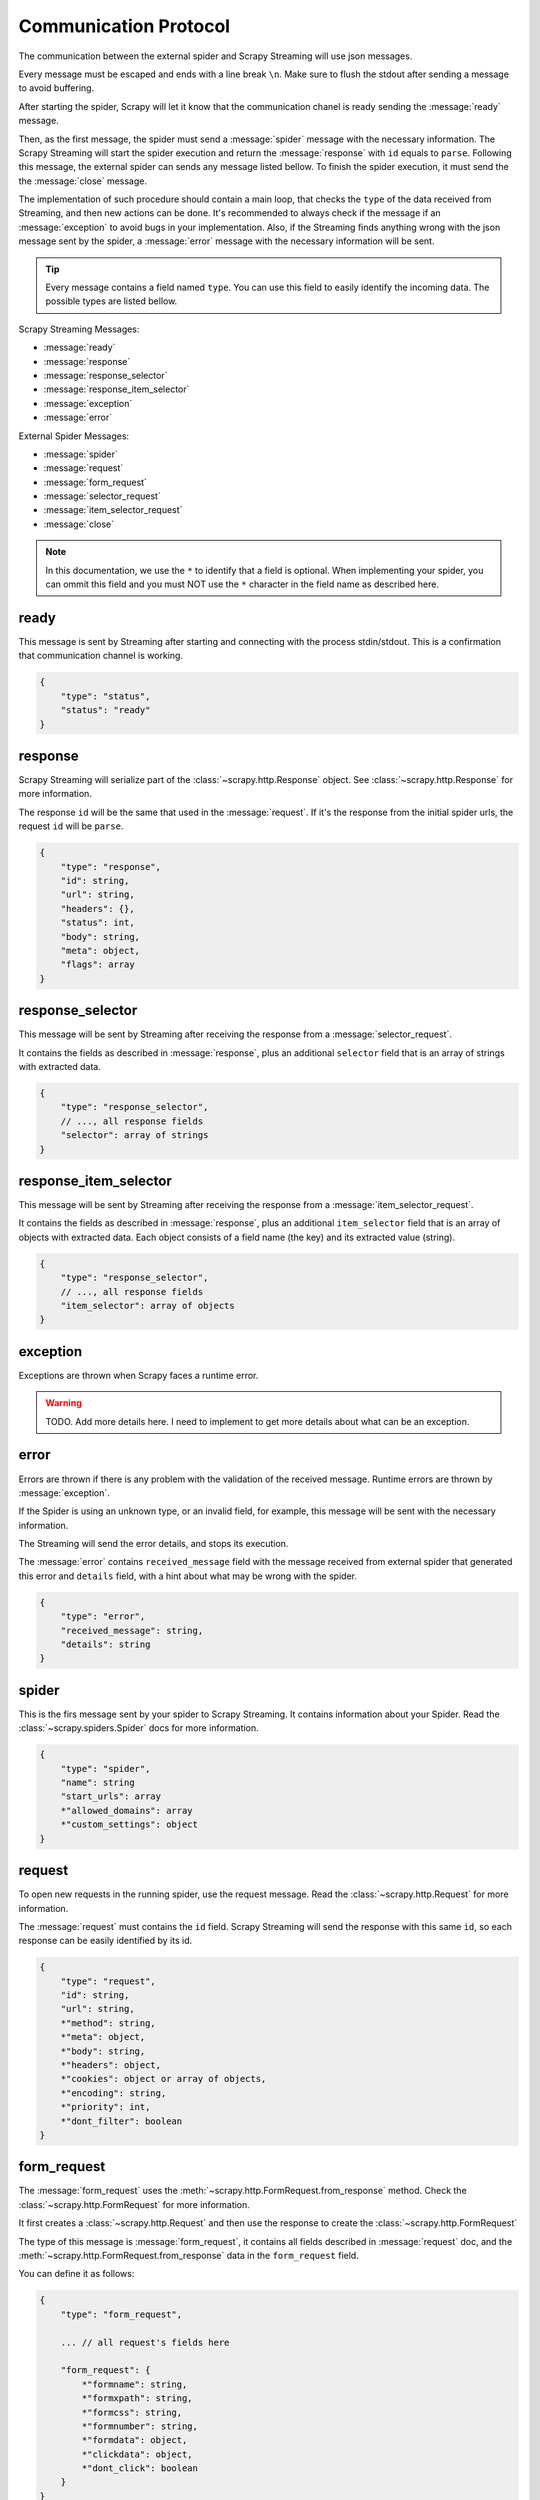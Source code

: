Communication Protocol
======================

The communication between the external spider and Scrapy Streaming will use json messages.

Every message must be escaped and ends with a line break ``\n``. Make sure to flush the stdout after
sending a message to avoid buffering.

After starting the spider, Scrapy will let it know that the communication chanel is ready sending
the :message:`ready` message.

Then, as the first message, the spider must send a :message:`spider` message with the necessary information.
The Scrapy Streaming will start the spider execution and return the :message:`response` with ``id`` equals to ``parse``.
Following this message, the external spider can sends any message listed bellow. To finish the spider execution, it must send the
the :message:`close` message.

The implementation of such procedure should contain a main loop, that checks the ``type`` of the data received
from Streaming, and then new actions can be done. It's recommended to always
check if the message if an :message:`exception` to avoid bugs in your implementation. Also, if the
Streaming finds anything wrong with the json message sent by the spider, a
:message:`error` message with the necessary information will be sent.

.. tip:: Every message contains a field named ``type``. You can use this field to easily identify
         the incoming data. The possible types are listed bellow.

Scrapy Streaming Messages:

* :message:`ready`
* :message:`response`
* :message:`response_selector`
* :message:`response_item_selector`
* :message:`exception`
* :message:`error`

External Spider Messages:

* :message:`spider`
* :message:`request`
* :message:`form_request`
* :message:`selector_request`
* :message:`item_selector_request`
* :message:`close`

.. note:: In this documentation, we use the ``*`` to identify that a field is optional.
          When implementing your spider, you can ommit this field and you must NOT use the ``*`` character
          in the field name as described here.

.. message:: ready

ready
-----
This message is sent by Streaming after starting and connecting with the process stdin/stdout.
This is a confirmation that communication channel is working.

.. code-block:: python

    {
        "type": "status",
        "status": "ready"
    }

.. message:: response

response
--------
Scrapy Streaming will serialize part of the :class:`~scrapy.http.Response` object.
See :class:`~scrapy.http.Response` for more information.

The response ``id`` will be the same that used in the :message:`request`. If it's the response from the initial spider
urls, the request ``id`` will be ``parse``.

.. code-block:: python

    {
        "type": "response",
        "id": string,
        "url": string,
        "headers": {},
        "status": int,
        "body": string,
        "meta": object,
        "flags": array
    }


.. message:: response_selector

response_selector
-----------------
This message will be sent by Streaming after receiving the response from a :message:`selector_request`.

It contains the fields as described in :message:`response`, plus an additional ``selector`` field
that is an array of strings with extracted data.

.. code-block:: python

    {
        "type": "response_selector",
        // ..., all response fields
        "selector": array of strings
    }

.. message:: response_item_selector

response_item_selector
----------------------
This message will be sent by Streaming after receiving the response from a :message:`item_selector_request`.

It contains the fields as described in :message:`response`, plus an additional ``item_selector`` field
that is an array of objects with extracted data. Each object consists of a field name (the key) and
its extracted value (string).

.. code-block:: python

    {
        "type": "response_selector",
        // ..., all response fields
        "item_selector": array of objects
    }

.. message:: exception

exception
---------
Exceptions are thrown when Scrapy faces a runtime error.

.. warning:: TODO. Add more details here. I need to implement to get more details about what can be an exception.

.. message:: error

error
-----
Errors are thrown if there is any problem with the validation of the received message. Runtime errors are thrown
by :message:`exception`.

If the Spider is using an unknown type, or an invalid field, for example, this message will be sent with the necessary information.

The Streaming will send the error details, and stops its execution.

The :message:`error` contains ``received_message`` field with the message received from external spider that
generated this error and ``details`` field, with a hint about what may be wrong with the spider.

.. code-block:: python

    {
        "type": "error",
        "received_message": string,
        "details": string
    }

.. message:: spider

spider
------
This is the firs message sent by your spider to Scrapy Streaming. It contains information about your Spider.
Read the :class:`~scrapy.spiders.Spider` docs for more information.

.. code-block:: python

    {
        "type": "spider",
        "name": string
        "start_urls": array
        *"allowed_domains": array
        *"custom_settings": object
    }


.. message:: request

request
-------
To open new requests in the running spider, use the request message. Read the :class:`~scrapy.http.Request` for more information.

The :message:`request` must contains the ``id`` field. Scrapy Streaming will send the response with this same ``id``,
so each response can be easily identified by its id.

.. code-block:: python

    {
        "type": "request",
        "id": string,
        "url": string,
        *"method": string,
        *"meta": object,
        *"body": string,
        *"headers": object,
        *"cookies": object or array of objects,
        *"encoding": string,
        *"priority": int,
        *"dont_filter": boolean
    }

.. message:: form_request

form_request
------------
The :message:`form_request` uses the :meth:`~scrapy.http.FormRequest.from_response` method.
Check the :class:`~scrapy.http.FormRequest` for more information.

It first creates a :class:`~scrapy.http.Request` and then use the response to create the :class:`~scrapy.http.FormRequest`

The type of this message is :message:`form_request`, it contains all fields described in :message:`request` doc,
and the :meth:`~scrapy.http.FormRequest.from_response` data in the ``form_request`` field.

You can define it as follows:

.. code-block:: python

    {
        "type": "form_request",

        ... // all request's fields here

        "form_request": {
            *"formname": string,
            *"formxpath": string,
            *"formcss": string,
            *"formnumber": string,
            *"formdata": object,
            *"clickdata": object,
            *"dont_click": boolean
        }
    }

The :message:`form_request` will return the response obtained from :class:`~scrapy.http.FormRequest` if
successful.

.. message:: selector_request

selector_request
----------------
The :message:`selector_request` can be used in order to extract data from the response. Read :ref:`topics-selectors` for more information.

The :message:`selector_request` message allows you to choose between css and xpath selectors.
It first creates a :class:`~scrapy.http.Request` and then parses the result with the desired selector.

The type of this message is :message:`selector_request`, it contains all fields described in :message:`request`,
and the ``selector`` object with the ``type`` and ``filter``. You can use it as follows:

.. code-block:: python

    {
        "type": "request",
        ... // all request's fields here

        "selector": {
            "type": "css" or "xpath",
            "filter": string
        }
    }

The :message:`selector_request` will return a list with the extracted data if successful.

.. message:: item_selector_request

item_selector_request
---------------------
The :message:`item_selector_request` can be used in order to extract items using multiple selectors.

It first creates a :class:`~scrapy.http.Request` and then parses the result with the desired selectors.

The type of this message is :message:`item_selector_request`, it contains all fields described in :message:`request`,
and the ``item_selector`` object with the item fields and its corresponding selectors.

.. code-block:: python

    {
        "type": "item_selector_request",
        ... // all request's fields here

        "item_selector": {
            "field 1": {
                "type": "css" or "xpath",
                "filter": string
            },
            "field 2": {
                "type": "css" or "xpath",
                "filter": string
            }

            ... // use field name: selector object
        }
    }

Each key of the ``item_selector`` object is the field name, and its value is a selector.

The :message:`item_selector_request` will return a list with the extracted items if successful. Each item will be
an object with its fields and extracted values.

.. message:: close

close
-----
To finish the spider execution, send the :message:`close` message. It'll stop any pending request, close the
communication channel, and stop the spider process.

The :message:`close` message contains only the ``type`` field, as follows:

.. code-block:: python

    {
        "type": "close"
    }


Sample Spider
-------------
TODO
